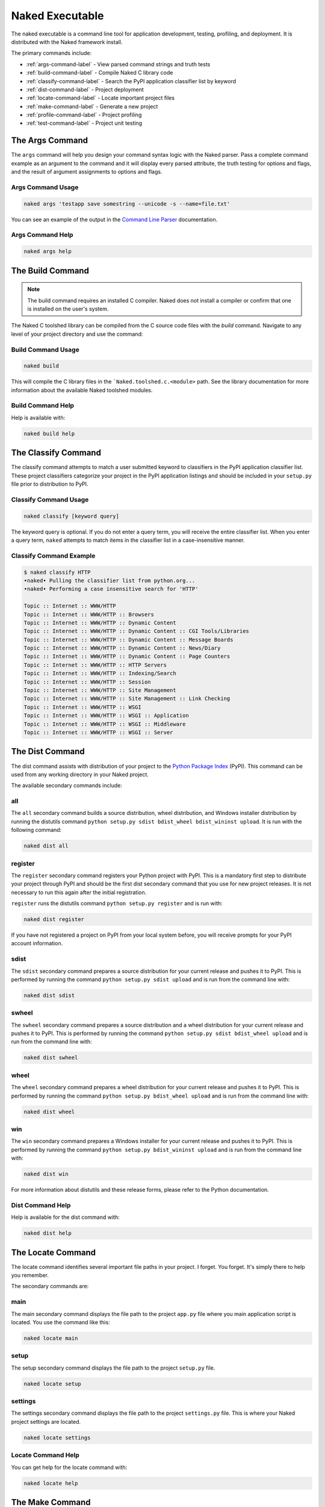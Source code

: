 Naked Executable
==================

The naked executable is a command line tool for application development, testing, profiling, and deployment. It is distributed with the Naked framework install.

The primary commands include:

* :ref:`args-command-label`     - View parsed command strings and truth tests
* :ref:`build-command-label`    - Compile Naked C library code
* :ref:`classify-command-label` - Search the PyPI application classifier list by keyword
* :ref:`dist-command-label`     - Project deployment
* :ref:`locate-command-label`   - Locate important project files
* :ref:`make-command-label`     - Generate a new project
* :ref:`profile-command-label`  - Project profiling
* :ref:`test-command-label`     - Project unit testing

.. _args-command-label:

The Args Command
-----------------
The ``args`` command will help you design your command syntax logic with the Naked parser.  Pass a complete command example as an argument to the command and it will display every parsed attribute, the truth testing for options and flags, and the result of argument assignments to options and flags.

Args Command Usage
^^^^^^^^^^^^^^^^^^^^

.. code-block:: bash

	naked args 'testapp save somestring --unicode -s --name=file.txt'

You can see an example of the output in the `Command Line Parser`_ documentation.

Args Command Help
^^^^^^^^^^^^^^^^^^^

.. code-block:: python

	naked args help


.. _build-command-label:

The Build Command
------------------
.. note::

	The build command requires an installed C compiler.  Naked does not install a compiler or confirm that one is installed on the user's system.

The Naked C toolshed library can be compiled from the C source code files with the *build* command.  Navigate to any level of your project directory and use the command:

Build Command Usage
^^^^^^^^^^^^^^^^^^^

.. code-block:: bash

	naked build

This will compile the C library files in the ```Naked.toolshed.c.<module>`` path.  See the library documentation for more information about the available Naked toolshed modules.

Build Command Help
^^^^^^^^^^^^^^^^^^
Help is available with:

.. code-block:: python

	naked build help


.. _classify-command-label:

The Classify Command
---------------------
The classify command attempts to match a user submitted keyword to classifiers in the PyPI application classifier list.  These project classifiers categorize your project in the PyPI application listings and should be included in your ``setup.py`` file prior to distribution to PyPI.

Classify Command Usage
^^^^^^^^^^^^^^^^^^^^^^^

.. code-block:: bash

	naked classify [keyword query]

The keyword query is optional.  If you do not enter a query term, you will receive the entire classifier list.  When you enter a query term, ``naked`` attempts to match items in the classifier list in a case-insensitive manner.

Classify Command Example
^^^^^^^^^^^^^^^^^^^^^^^^^

.. code-block:: bash

	$ naked classify HTTP
	•naked• Pulling the classifier list from python.org...
	•naked• Performing a case insensitive search for 'HTTP'

	Topic :: Internet :: WWW/HTTP
	Topic :: Internet :: WWW/HTTP :: Browsers
	Topic :: Internet :: WWW/HTTP :: Dynamic Content
	Topic :: Internet :: WWW/HTTP :: Dynamic Content :: CGI Tools/Libraries
	Topic :: Internet :: WWW/HTTP :: Dynamic Content :: Message Boards
	Topic :: Internet :: WWW/HTTP :: Dynamic Content :: News/Diary
	Topic :: Internet :: WWW/HTTP :: Dynamic Content :: Page Counters
	Topic :: Internet :: WWW/HTTP :: HTTP Servers
	Topic :: Internet :: WWW/HTTP :: Indexing/Search
	Topic :: Internet :: WWW/HTTP :: Session
	Topic :: Internet :: WWW/HTTP :: Site Management
	Topic :: Internet :: WWW/HTTP :: Site Management :: Link Checking
	Topic :: Internet :: WWW/HTTP :: WSGI
	Topic :: Internet :: WWW/HTTP :: WSGI :: Application
	Topic :: Internet :: WWW/HTTP :: WSGI :: Middleware
	Topic :: Internet :: WWW/HTTP :: WSGI :: Server

.. _dist-command-label:

The Dist Command
-----------------
The dist command assists with distribution of your project to the `Python Package Index`_ (PyPI). This command can be used from any working directory in your Naked project.

The available secondary commands include:

all
^^^^
The ``all`` secondary command builds a source distribution, wheel distribution, and Windows installer distribution by running the distutils command ``python setup.py sdist bdist_wheel bdist_wininst upload``.  It is run with the following command:

.. code-block:: bash

	naked dist all

register
^^^^^^^^^
The ``register`` secondary command registers your Python project with PyPI.  This is a mandatory first step to distribute your project through PyPI and should be the first dist secondary command that you use for new project releases.  It is not necessary to run this again after the initial registration.

``register`` runs the distutils command ``python setup.py register`` and is run with:

.. code-block:: bash

	naked dist register

If you have not registered a project on PyPI from your local system before, you will receive prompts for your PyPI account information.

sdist
^^^^^^
The ``sdist`` secondary command prepares a source distribution for your current release and pushes it to PyPI.  This is performed by running the command ``python setup.py sdist upload`` and is run from the command line with:

.. code-block:: bash

	naked dist sdist

swheel
^^^^^^^^
The ``swheel`` secondary command prepares a source distribution and a wheel distribution for your current release and pushes it to PyPI.  This is performed by running the command ``python setup.py sdist bdist_wheel upload`` and is run from the command line with:

.. code-block:: bash

	naked dist swheel

wheel
^^^^^^
The ``wheel`` secondary command prepares a wheel distribution for your current release and pushes it to PyPI.  This is performed by running the command ``python setup.py bdist_wheel upload`` and is run from the command line with:

.. code-block:: bash

	naked dist wheel

win
^^^^
The ``win`` secondary command prepares a Windows installer for your current release and pushes it to PyPI.  This is performed by running the command ``python setup.py bdist_wininst upload`` and is run from the command line with:

.. code-block:: bash

	naked dist win

For more information about distutils and these release forms, please refer to the Python documentation.

Dist Command Help
^^^^^^^^^^^^^^^^^^^
Help is available for the dist command with:

.. code-block:: python

	naked dist help

.. _locate-command-label:

The Locate Command
-------------------
The locate command identifies several important file paths in your project.  I forget.  You forget.  It's simply there to help you remember.

The secondary commands are:

main
^^^^^
The main secondary command displays the file path to the project ``app.py`` file where you main application script is located.  You use the command like this:

.. code-block:: bash

	naked locate main

setup
^^^^^^
The setup secondary command displays the file path to the project ``setup.py`` file.

.. code-block:: bash

	naked locate setup

settings
^^^^^^^^^
The settings secondary command displays the file path to the project ``settings.py`` file. This is where your Naked project settings are located.

.. code-block:: bash

	naked locate settings

Locate Command Help
^^^^^^^^^^^^^^^^^^^^^
You can get help for the locate command with:

.. code-block:: python

	naked locate help

.. _make-command-label:

The Make Command
-----------------
The *make* command builds the directory tree and project files for a new Naked project.  You have the option to configure your project with a YAML settings file ``naked.yaml`` or via command line prompts.

The file and directory structure for command line parsing logic, command development, testing, profiling/benchmarking, licensing, application documentation, and deployment are included in a new Naked project.  Help, version, and usage command handling is automatically implemented for you. Complete the strings that you intend to display to users (in the project ``settings.py`` file), and standard requests for help (e.g. ``<executable> --help``), usage (e.g. ``<executable> usage``), and version (e.g. ``<executable> --version``) will display the corresponding text.  For more information about these automatically generated commands, see :doc:`help_usage_version`.

The goal is to allow you to click and begin coding your project without the tedious setup tasks that are common to many/most new projects.

naked.yaml Settings File Project Generation
^^^^^^^^^^^^^^^^^^^^^^^^^^^^^^^^^^^^^^^^^^^^
The structure of a ``naked.yaml`` project settings file is:

.. code-block:: yaml

	application: <application-name>
	developer: <developer-name>
	license: <license-name>

Here is an example of the ``naked.yaml`` file for `status <https://pypi.python.org/pypi/status>`_:

.. code-block:: yaml

	application: status
	developer: Christopher Simpkins
	license: MIT License

Save your ``naked.yaml`` file in the top level of your new project directory and then run the following command in the same directory:

.. code-block:: bash

	naked make

Naked will detect the settings file, prompt you to confirm your settings, and then use this information to build the new project.  You will have the option to modify your project settings before the project writes to disk.

Command Line Prompt Project Generation
^^^^^^^^^^^^^^^^^^^^^^^^^^^^^^^^^^^^^^^^
Use the following command syntax to initiate the command line prompts for a new Naked project:

.. code-block:: bash

	naked make <application-name>

Naked will then prompt you to enter the developer or organization name and the license type.

Where the Information is Used
^^^^^^^^^^^^^^^^^^^^^^^^^^^^^^^
Your application name becomes the executable command that is used at the command line and is also the top level of your Python module directory structure for module imports.  The information is also used to generate your main application module, LICENSE file, README file, and settings.py file.

You can examine the project file templates in the `source repository`_ to see all of the string replacement sites.

The Project License
^^^^^^^^^^^^^^^^^^^^
Naked parses your license response and attempts to generate your project LICENSE file.  This is performed with a case-insensitive attempt to match one of the following strings at *the beginning* of your response:

* Apache
* BSD
* GPL
* LGPL
* MIT
* Mozilla

If your license type is identified, the entire text of the license is populated in your LICENSE file with the copyright statement, year, and the developer/organization name that you submitted.

For more information on the structure of a generated Naked project, see :doc:`naked_project_structure`.

Make Command Help
^^^^^^^^^^^^^^^^^^

.. code-block:: python

	naked make help


.. _profile-command-label:

The Profile Command
---------------------
The profile command runs cProfile and pstats on the code that you enter in the test code block of your PROJECT/lib/profiler.py file.

Usage
^^^^^^^

.. code-block:: bash

	naked profile

The Profile
^^^^^^^^^^^^
The default profiler.py file sorts the pstats results with the 'time' argument.  You can modify this default in the profiler.py file.

Identification of the profiler.py File
^^^^^^^^^^^^^^^^^^^^^^^^^^^^^^^^^^^^^^^^^
naked performs a bottom up search over up to 6 directory levels from the working directory to identify the ``lib/profiler.py`` path.  Unless you have a deep project directory structure (and are in the bottom of one of these paths), this should allow you to run the command from any directory in your project.  It is not necessary for lib to be your working directory.

Profile Command Help
^^^^^^^^^^^^^^^^^^^^^^
Help is available for the profile command with:

.. code-block:: python

	naked profile help

.. _test-command-label:

The Test Command
-----------------
The test command allows you to run unit tests with the built-in Python unittest module (`v2`_, `v3`_), `nose`_, `pytest`_, or `tox`_.  The commands can be run from any directory level in your project (when the tests are located in your PROJECT/tests directory).

.. note::

	Please note that the testing application that you are attempting to use must be installed prior to using these commands. Naked does not confirm that they are present.  Please refer to the respective application documentation for install instructions.

Usage
^^^^^^
.. code-block:: python

	naked test <secondary command> [argument]

The available secondary commands include:

nose
^^^^^
Runs nosetests on your PROJECT/tests directory

.. code-block:: python

	naked test nose

pytest
^^^^^^^
Runs py.test on your PROJECT/tests directory

.. code-block:: python

	naked test pytest

tox
^^^^
Runs tox on your PROJECT/tests directory.  This uses your tox.ini file settings by default.  To run a specific Python version, pass the **tox Python version argument** to the command (see examples below)

.. code-block:: python

	naked test tox        #runs tests with Python interpreter versions specified in tox.ini
	naked test tox py27   #runs tests with Python v2.7.x interpreter (must be installed)
	naked test tox py33   #runs tests with Python v3.3.x interpreter (must be installed)
	naked test tox pypy   #runs tests with pypy (installed version, must be installed)

unittest
^^^^^^^^^
Runs the built-in Python unittest module on the unit testing file that you specify as an argument to the command.  The file path argument is mandatory.  naked attempts to locate this test runner in your PROJECT/tests directory.

.. code-block:: python

	naked test unittest test_app.py

Identification of the tests Directory
^^^^^^^^^^^^^^^^^^^^^^^^^^^^^^^^^^^^^^
A bottom up search is performed from the working directory over up to 6 directory levels to identify your tests directory.  If naked is not able to locate your tests directory, or if your files are in a different location, you will receive a failure message.

Test Command Help
^^^^^^^^^^^^^^^^^^
Help is available for the command with:

.. code-block:: python

	naked test help

.. _Python Package Index: http://pypi.python.org
.. _source repository: https://github.com/chrissimpkins/naked/tree/master/lib/Naked/templates
.. _v2: http://docs.python.org/2/library/unittest.html
.. _v3: http://docs.python.org/3/library/unittest.html
.. _nose: https://nose.readthedocs.org/en/latest/
.. _pytest: http://pytest.org/latest/
.. _tox: http://tox.readthedocs.org/en/latest/
.. _Command Line Parser: command_line_parser.html#the-naked-executable-args-command

